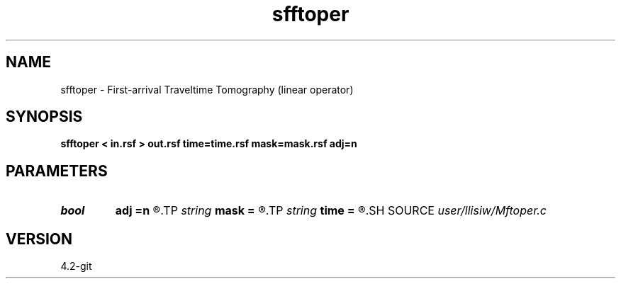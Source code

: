 .TH sfftoper 1  "APRIL 2023" Madagascar "Madagascar Manuals"
.SH NAME
sfftoper \- First-arrival Traveltime Tomography (linear operator) 
.SH SYNOPSIS
.B sfftoper < in.rsf > out.rsf time=time.rsf mask=mask.rsf adj=n
.SH PARAMETERS
.PD 0
.TP
.I bool   
.B adj
.B =n
.R  [y/n]	adjoint flag
.TP
.I string 
.B mask
.B =
.R  	auxiliary input file name
.TP
.I string 
.B time
.B =
.R  	auxiliary input file name
.SH SOURCE
.I user/llisiw/Mftoper.c
.SH VERSION
4.2-git
